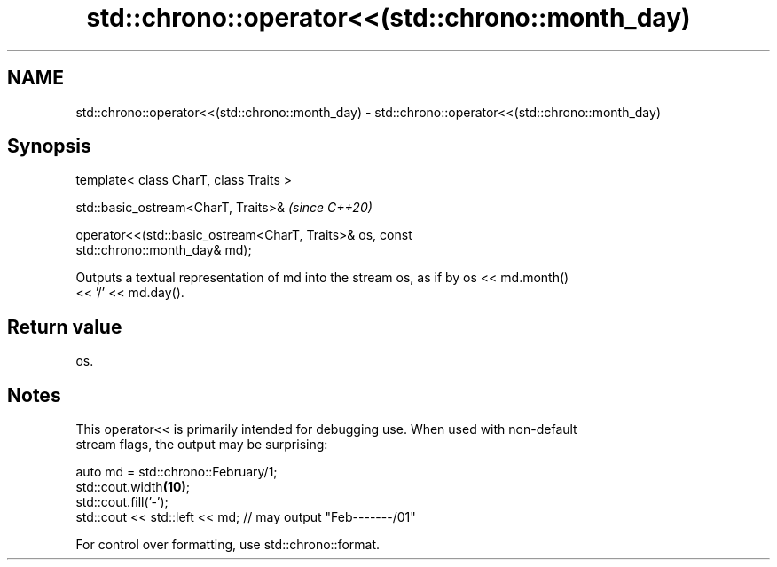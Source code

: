 .TH std::chrono::operator<<(std::chrono::month_day) 3 "2019.03.28" "http://cppreference.com" "C++ Standard Libary"
.SH NAME
std::chrono::operator<<(std::chrono::month_day) \- std::chrono::operator<<(std::chrono::month_day)

.SH Synopsis
   template< class CharT, class Traits >

   std::basic_ostream<CharT, Traits>&                                     \fI(since C++20)\fP

   operator<<(std::basic_ostream<CharT, Traits>& os, const
   std::chrono::month_day& md);

   Outputs a textual representation of md into the stream os, as if by os << md.month()
   << '/' << md.day().

.SH Return value

   os.

.SH Notes

   This operator<< is primarily intended for debugging use. When used with non-default
   stream flags, the output may be surprising:

 auto md = std::chrono::February/1;
 std::cout.width\fB(10)\fP;
 std::cout.fill('-');
 std::cout << std::left << md; // may output "Feb-------/01"

   For control over formatting, use std::chrono::format.
